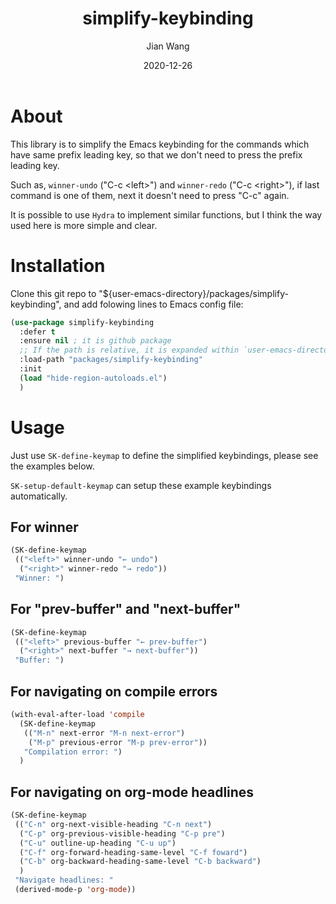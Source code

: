 # -*- coding: utf-8; org-download-method: directory; org-download-image-dir: "./image"; -*-
#+TITLE: simplify-keybinding
#+AUTHOR: Jian Wang
#+DATE: 2020-12-26

* About
This library is to simplify the Emacs keybinding for the commands which have same prefix leading
key, so that we don't need to press the prefix leading key.

Such as, ~winner-undo~ ("C-c <left>") and ~winner-redo~ ("C-c <right>"), if last command is one of
them, next it doesn't need to press "C-c" again.

#+DOWNLOADED: screenshot @ 2020-12-26 12:42:50
[[file:image/About/2020-12-26_12-42-50_screenshot.png]]

It is possible to use ~Hydra~ to implement similar functions, but I think the way used here is more simple and clear.

* Installation
Clone this git repo to "${user-emacs-directory}/packages/simplify-keybinding", and add folowing
lines to Emacs config file:
#+begin_src emacs-lisp
  (use-package simplify-keybinding
    :defer t
    :ensure nil ; it is github package
    ;; If the path is relative, it is expanded within `user-emacs-directory'
    :load-path "packages/simplify-keybinding"
    :init
    (load "hide-region-autoloads.el")
    )
#+end_src

* Usage
Just use ~SK-define-keymap~ to define the simplified keybindings, please see the examples below.

~SK-setup-default-keymap~ can setup these example keybindings automatically.

** For winner
#+begin_src emacs-lisp
  (SK-define-keymap
   (("<left>" winner-undo "← undo")
    ("<right>" winner-redo "→ redo"))
   "Winner: ")
#+end_src

** For "prev-buffer" and "next-buffer"
#+begin_src emacs-lisp
  (SK-define-keymap
   (("<left>" previous-buffer "← prev-buffer")
    ("<right>" next-buffer "→ next-buffer"))
   "Buffer: ")
#+end_src

** For navigating on compile errors
#+begin_src emacs-lisp
  (with-eval-after-load 'compile
    (SK-define-keymap
     (("M-n" next-error "M-n next-error")
      ("M-p" previous-error "M-p prev-error"))
     "Compilation error: ")
    )
#+end_src

** For navigating on org-mode headlines
#+begin_src emacs-lisp
  (SK-define-keymap
   (("C-n" org-next-visible-heading "C-n next")
    ("C-p" org-previous-visible-heading "C-p pre")
    ("C-u" outline-up-heading "C-u up")
    ("C-f" org-forward-heading-same-level "C-f foward")
    ("C-b" org-backward-heading-same-level "C-b backward")
    )
   "Navigate headlines: "
   (derived-mode-p 'org-mode))
#+end_src
